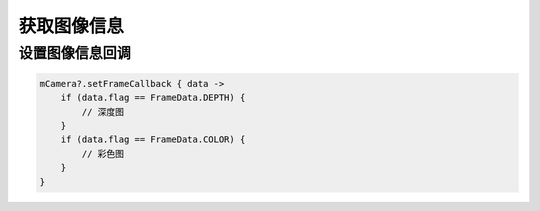 获取图像信息
======================

设置图像信息回调
~~~~~~~~~~~~~~~~

.. code:: kotlin

    mCamera?.setFrameCallback { data ->
        if (data.flag == FrameData.DEPTH) {
            // 深度图
        }
        if (data.flag == FrameData.COLOR) {
            // 彩色图
        }
    }